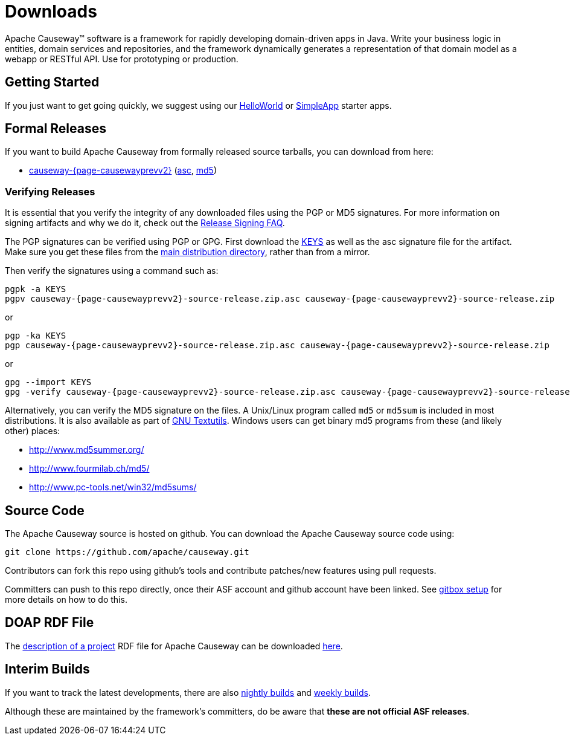 = Downloads

:Notice: Licensed to the Apache Software Foundation (ASF) under one or more contributor license agreements. See the NOTICE file distributed with this work for additional information regarding copyright ownership. The ASF licenses this file to you under the Apache License, Version 2.0 (the "License"); you may not use this file except in compliance with the License. You may obtain a copy of the License at. http://www.apache.org/licenses/LICENSE-2.0 . Unless required by applicable law or agreed to in writing, software distributed under the License is distributed on an "AS IS" BASIS, WITHOUT WARRANTIES OR  CONDITIONS OF ANY KIND, either express or implied. See the License for the specific language governing permissions and limitations under the License.



Apache Causeway&trade; software is a framework for rapidly developing domain-driven apps in Java.
Write your business logic in entities, domain services and repositories, and the framework dynamically generates a representation of that domain model as a webapp or RESTful API.
Use for prototyping or production.




== Getting Started

If you just want to get going quickly, we suggest using our xref:docs:starters:helloworld.adoc[HelloWorld] or xref:docs:starters:simpleapp.adoc[SimpleApp] starter apps.



== Formal Releases

If you want to build Apache Causeway from formally released source tarballs, you can download from here:

* https://www.apache.org/dyn/closer.cgi/causeway/causeway-core/causeway-{page-causewayprevv2}-source-release.zip[causeway-{page-causewayprevv2}] (https://www.apache.org/dist/causeway/causeway-core/causeway-{page-causewayprevv2}-source-release.zip.asc[asc], https://www.apache.org/dist/causeway/causeway-core/causeway-{page-causewayprevv2}-source-release.zip.md5[md5])




=== Verifying Releases

It is essential that you verify the integrity of any downloaded files using the PGP or MD5 signatures.
For more information on signing artifacts and why we do it, check out the http://www.apache.org/dev/release-signing.html[Release Signing FAQ].

The PGP signatures can be verified using PGP or GPG. First download the http://www.apache.org/dist/causeway/KEYS[KEYS] as well as the asc signature file for the artifact.
Make sure you get these files from the http://www.apache.org/dist/causeway/[main distribution directory], rather than from a mirror.

Then verify the signatures using a command such as:

[source,bash,subs="attributes+"]
----
pgpk -a KEYS
pgpv causeway-{page-causewayprevv2}-source-release.zip.asc causeway-{page-causewayprevv2}-source-release.zip
----

or

[source,bash,subs="attributes+"]
----
pgp -ka KEYS
pgp causeway-{page-causewayprevv2}-source-release.zip.asc causeway-{page-causewayprevv2}-source-release.zip
----

or

[source,bash,subs="attributes+"]
----
gpg --import KEYS
gpg -verify causeway-{page-causewayprevv2}-source-release.zip.asc causeway-{page-causewayprevv2}-source-release.zip
----



Alternatively, you can verify the MD5 signature on the files.
A Unix/Linux program called `md5` or `md5sum` is included in most distributions.
It is also available as part of http://www.gnu.org/software/textutils/textutils.html[GNU Textutils].
Windows users can get binary md5 programs from these (and likely other) places:

* http://www.md5summer.org/[http://www.md5summer.org/]
* http://www.fourmilab.ch/md5/[http://www.fourmilab.ch/md5/]
* http://www.pc-tools.net/win32/md5sums/[http://www.pc-tools.net/win32/md5sums/]



== Source Code

The Apache Causeway source is hosted on github.
You can download the Apache Causeway source code using:

[source,bash]
----
git clone https://github.com/apache/causeway.git
----

Contributors can fork this repo using github's tools and contribute patches/new features using pull requests.

Committers can push to this repo directly, once their ASF account and github account have been linked.
See link:https://gitbox.apache.org/setup/[gitbox setup] for more details on how to do this.



== DOAP RDF File

The http://projects.apache.org/doap.html[description of a project] RDF file for Apache Causeway can be downloaded link:https://causeway.apache.org/doap_causeway.rdf[here].



== Interim Builds

If you want to track the latest developments, there are also xref:comguide:ROOT:nightly-builds.adoc[nightly builds] and xref:comguide:ROOT:weekly-builds.adoc[weekly builds].

Although these are maintained by the framework’s committers, do be aware that *these are not official ASF releases*.

